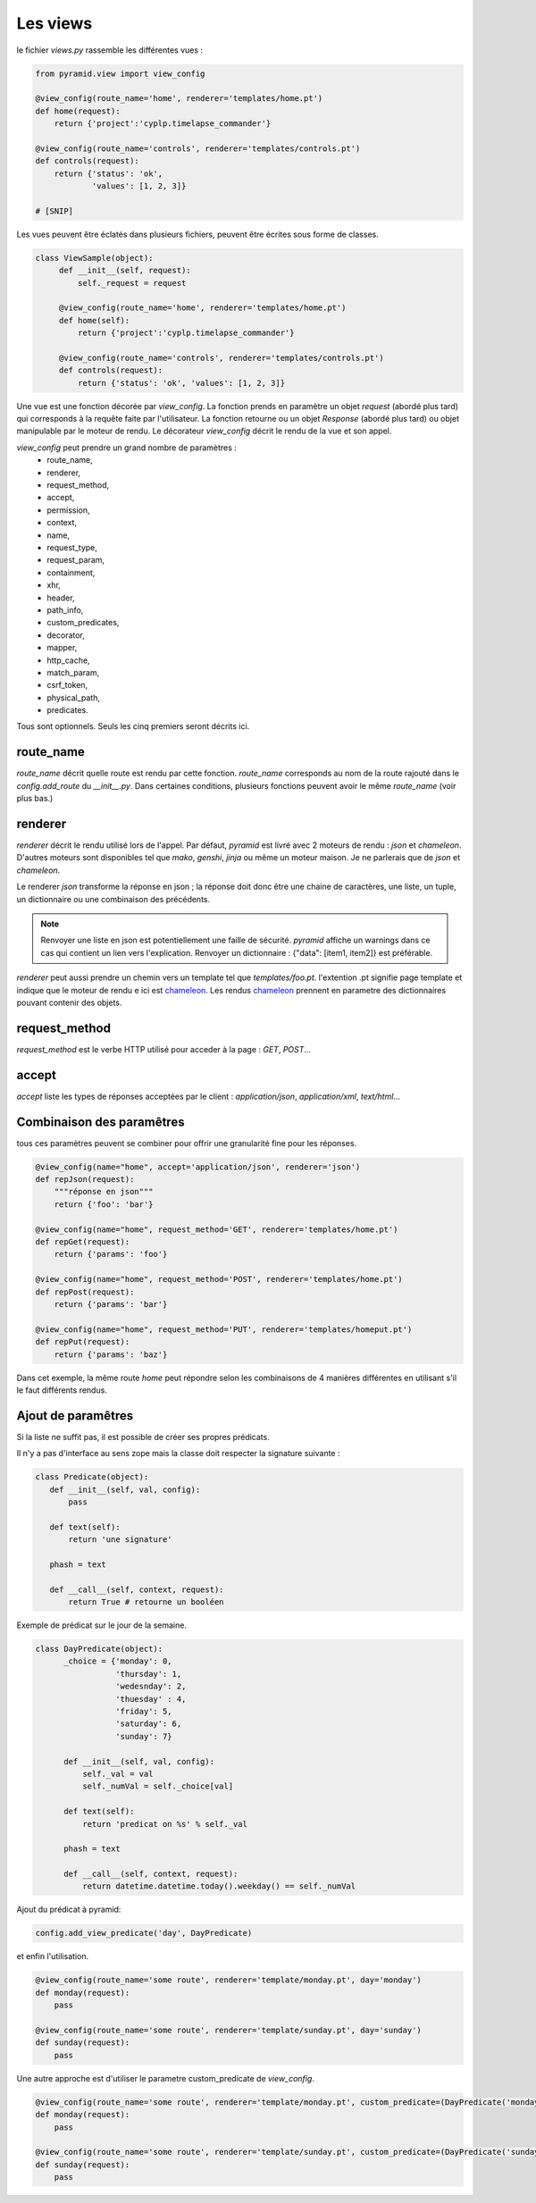 Les views
=========

le fichier `views.py` rassemble les différentes vues :

.. code-block:: python

  from pyramid.view import view_config

  @view_config(route_name='home', renderer='templates/home.pt')
  def home(request):
      return {'project':'cyplp.timelapse_commander'}

  @view_config(route_name='controls', renderer='templates/controls.pt')
  def controls(request):
      return {'status': 'ok',
              'values': [1, 2, 3]}

  # [SNIP]


Les vues peuvent être éclatés dans plusieurs fichiers, peuvent être écrites sous forme de classes.

.. code-block:: python

   class ViewSample(object):
   	def __init__(self, request):
	    self._request = request

	@view_config(route_name='home', renderer='templates/home.pt')
        def home(self):
            return {'project':'cyplp.timelapse_commander'}

        @view_config(route_name='controls', renderer='templates/controls.pt')
	def controls(request):
            return {'status': 'ok', 'values': [1, 2, 3]}


Une vue est une fonction décorée par `view_config`. La fonction prends en paramètre un objet `request` (abordé plus tard)
qui corresponds à la requête faite par l'utilisateur. La fonction retourne ou un objet `Response` (abordé plus tard)
ou objet manipulable par le moteur de rendu. Le décorateur `view_config` décrit le rendu de la vue et son appel.

`view_config` peut prendre un grand nombre de paramètres :
 - route_name,
 - renderer,
 - request_method,
 - accept,
 - permission,
 - context,
 - name,
 - request_type,
 - request_param,
 - containment,
 - xhr,
 - header,
 - path_info,
 - custom_predicates,
 - decorator,
 - mapper,
 - http_cache,
 - match_param,
 - csrf_token,
 - physical_path,
 - predicates.

Tous sont optionnels. Seuls les cinq premiers seront décrits ici.

route_name
----------

`route_name` décrit quelle route est rendu par cette fonction. `route_name` corresponds au nom de la route rajouté dans le `config.add_route`
du `__init__.py`. Dans certaines conditions, plusieurs fonctions peuvent avoir le même `route_name` (voir plus bas.)

renderer
--------

`renderer` décrit le rendu utilisé lors de l'appel. Par défaut, `pyramid` est livré avec 2 moteurs de rendu : `json` et `chameleon`.
D'autres moteurs sont disponibles tel que `mako`, `genshi`, `jinja` ou même un moteur maison. Je ne parlerais que de `json` et `chameleon`.

Le renderer `json` transforme la réponse en json ; la réponse doit donc être une chaine de caractères, une liste, un tuple,
un dictionnaire ou une combinaison des précédents.

.. Note:: Renvoyer une liste en json est potentiellement une faille de sécurité. `pyramid` affiche un warnings dans ce cas qui
          contient un lien vers l'explication. Renvoyer un dictionnaire : {"data": [item1, item2]} est préférable.


`renderer` peut aussi prendre un chemin vers un template tel que `templates/foo.pt`. l'extention .pt signifie page template et
indique que le moteur de rendu e ici est chameleon_. Les rendus chameleon_ prennent en parametre des dictionnaires pouvant contenir
des objets.

.. _chameleon: http://chameleon.readthedocs.org


request_method
--------------

`request_method` est le verbe HTTP utilisé pour acceder à la page : `GET`, `POST`...

accept
------

`accept` liste les types de réponses acceptées par le client : `application/json`, `application/xml`, `text/html`...


Combinaison des paramêtres
---------------------------

tous ces paramètres peuvent se combiner pour offrir une granularité fine pour les réponses.

.. code-block:: python

  @view_config(name="home", accept='application/json', renderer='json')
  def repJson(request):
      """réponse en json"""
      return {'foo': 'bar'}

  @view_config(name="home", request_method='GET', renderer='templates/home.pt')
  def repGet(request):
      return {'params': 'foo'}

  @view_config(name="home", request_method='POST', renderer='templates/home.pt')
  def repPost(request):
      return {'params': 'bar'}

  @view_config(name="home", request_method='PUT', renderer='templates/homeput.pt')
  def repPut(request):
      return {'params': 'baz'}

Dans cet exemple, la même route `home` peut répondre selon les combinaisons de 4 manières différentes en utilisant s'il le
faut différents rendus.


Ajout de paramêtres
-------------------

Si la liste ne suffit pas, il est possible de créer ses propres prédicats.

Il n'y a pas d'interface au sens zope mais la classe doit respecter la signature
suivante :

.. code-block:: python

 class Predicate(object):
    def __init__(self, val, config):
        pass

    def text(self):
        return 'une signature'

    phash = text

    def __call__(self, context, request):
        return True # retourne un booléen

Exemple de prédicat sur le jour de la semaine.

.. code-block:: python

 class DayPredicate(object):
       _choice = {'monday': 0,
                  'thursday': 1,
		  'wedesnday': 2,
		  'thuesday' : 4,
		  'friday': 5,
		  'saturday': 6,
		  'sunday': 7}

       def __init__(self, val, config):
	   self._val = val
	   self._numVal = self._choice[val]

       def text(self):
           return 'predicat on %s' % self._val

       phash = text

       def __call__(self, context, request):
           return datetime.datetime.today().weekday() == self._numVal

Ajout du prédicat à pyramid:

.. code-block:: python

 config.add_view_predicate('day', DayPredicate)

et enfin l'utilisation.

.. code-block:: python

 @view_config(route_name='some route', renderer='template/monday.pt', day='monday')
 def monday(request):
     pass

 @view_config(route_name='some route', renderer='template/sunday.pt', day='sunday')
 def sunday(request):
     pass

Une autre approche est d'utiliser le parametre custom_predicate de `view_config`.

.. code-block:: python

 @view_config(route_name='some route', renderer='template/monday.pt', custom_predicate=(DayPredicate('monday', None), ))
 def monday(request):
     pass

 @view_config(route_name='some route', renderer='template/sunday.pt', custom_predicate=(DayPredicate('sunday', None), ))
 def sunday(request):
     pass
